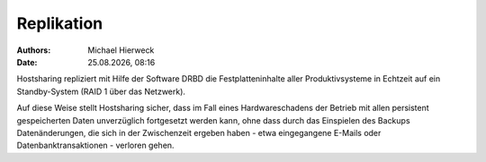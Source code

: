 ===========
Replikation
===========

.. |date| date:: %d.%m.%Y
.. |time| date:: %H:%M

:Authors: - Michael Hierweck
:Date: |date|, |time|

Hostsharing repliziert mit Hilfe der Software DRBD die Festplatteninhalte
aller Produktivsysteme in Echtzeit auf ein Standby-System (RAID 1 über
das Netzwerk).

Auf diese Weise stellt Hostsharing sicher, dass im Fall eines Hardwareschadens
der Betrieb mit allen persistent gespeicherten Daten unverzüglich fortgesetzt
werden kann, ohne dass durch das Einspielen des Backups Datenänderungen,
die sich in der Zwischenzeit ergeben haben - etwa eingegangene
E-Mails oder Datenbanktransaktionen - verloren gehen.
